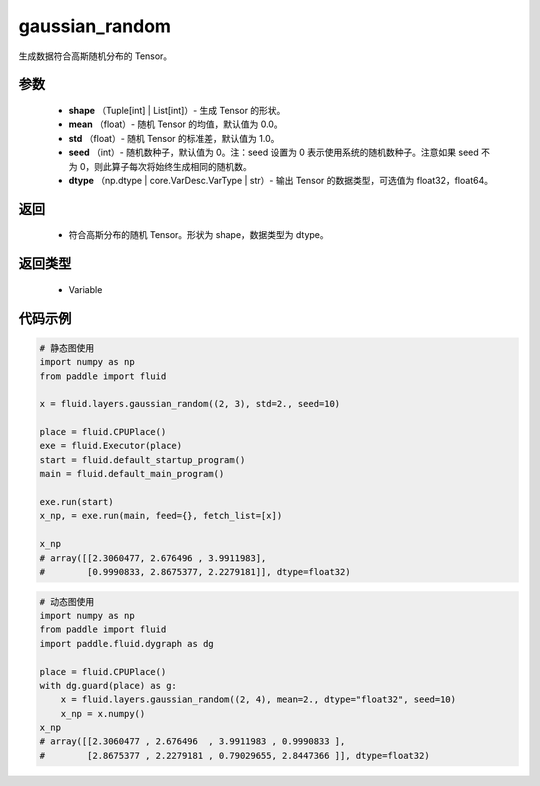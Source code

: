 .. _cn_api_fluid_layers_gaussian_random:

gaussian_random
-------------------------------

.. py:function:: paddle.fluid.layers.gaussian_random(shape, mean=0.0, std=1.0, seed=0, dtype='float32')

生成数据符合高斯随机分布的 Tensor。

参数
::::::::::::

        - **shape** （Tuple[int] | List[int]）- 生成 Tensor 的形状。
        - **mean** （float）- 随机 Tensor 的均值，默认值为 0.0。
        - **std** （float）- 随机 Tensor 的标准差，默认值为 1.0。
        - **seed** （int）- 随机数种子，默认值为 0。注：seed 设置为 0 表示使用系统的随机数种子。注意如果 seed 不为 0，则此算子每次将始终生成相同的随机数。
        - **dtype** （np.dtype | core.VarDesc.VarType | str）- 输出 Tensor 的数据类型，可选值为 float32，float64。

返回
::::::::::::
        

        - 符合高斯分布的随机 Tensor。形状为 shape，数据类型为 dtype。

返回类型
::::::::::::


       - Variable


代码示例
::::::::::::

.. code-block:: python
	
    # 静态图使用 
    import numpy as np
    from paddle import fluid
   
    x = fluid.layers.gaussian_random((2, 3), std=2., seed=10)
   
    place = fluid.CPUPlace()
    exe = fluid.Executor(place)
    start = fluid.default_startup_program()
    main = fluid.default_main_program()
   
    exe.run(start)
    x_np, = exe.run(main, feed={}, fetch_list=[x])

    x_np
    # array([[2.3060477, 2.676496 , 3.9911983],
    #        [0.9990833, 2.8675377, 2.2279181]], dtype=float32)
	
	
.. code-block:: python

    # 动态图使用
    import numpy as np
    from paddle import fluid
    import paddle.fluid.dygraph as dg
    
    place = fluid.CPUPlace()
    with dg.guard(place) as g:
        x = fluid.layers.gaussian_random((2, 4), mean=2., dtype="float32", seed=10)
        x_np = x.numpy()       
    x_np
    # array([[2.3060477 , 2.676496  , 3.9911983 , 0.9990833 ],
    #        [2.8675377 , 2.2279181 , 0.79029655, 2.8447366 ]], dtype=float32)






